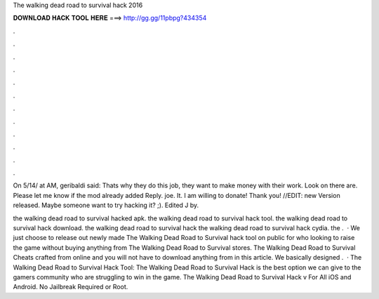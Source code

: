 The walking dead road to survival hack 2016



𝐃𝐎𝐖𝐍𝐋𝐎𝐀𝐃 𝐇𝐀𝐂𝐊 𝐓𝐎𝐎𝐋 𝐇𝐄𝐑𝐄 ===> http://gg.gg/11pbpg?434354



.



.



.



.



.



.



.



.



.



.



.



.

On 5/14/ at AM, geribaldi said: Thats why they do this job, they want to make money with their work. Look on  there are. Please let me know if the mod already added Reply. joe. It. I am willing to donate! Thank you! //EDIT: new Version released. Maybe someone want to try hacking it? ;). Edited J by.

the walking dead road to survival hacked apk. the walking dead road to survival hack tool. the walking dead road to survival hack download. the walking dead road to survival hack the walking dead road to survival hack cydia. the .  · We just choose to release out newly made The Walking Dead Road to Survival hack tool on public for who looking to raise the game without buying anything from The Walking Dead Road to Survival stores. The Walking Dead Road to Survival Cheats crafted from online and you will not have to download anything from in this article. We basically designed .  · The Walking Dead Road to Survival Hack Tool: The Walking Dead Road to Survival Hack is the best option we can give to the gamers community who are struggling to win in the game. The Walking Dead Road to Survival Hack v For All iOS and Android. No Jailbreak Required or Root.
